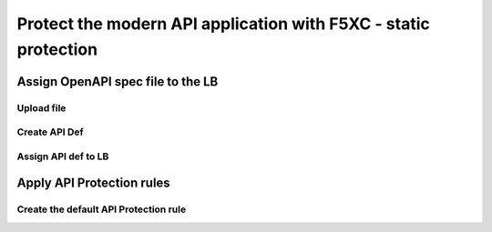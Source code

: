 Protect the modern API application with F5XC - static protection
================================================================

Assign OpenAPI spec file to the LB
----------------------------------

Upload file
^^^^^^^^^^^

Create API Def
^^^^^^^^^^^^^^

Assign API def to LB
^^^^^^^^^^^^^^^^^^^^

Apply API Protection rules
--------------------------

Create the default API Protection rule
^^^^^^^^^^^^^^^^^^^^^^^^^^^^^^^^^^^^^^

